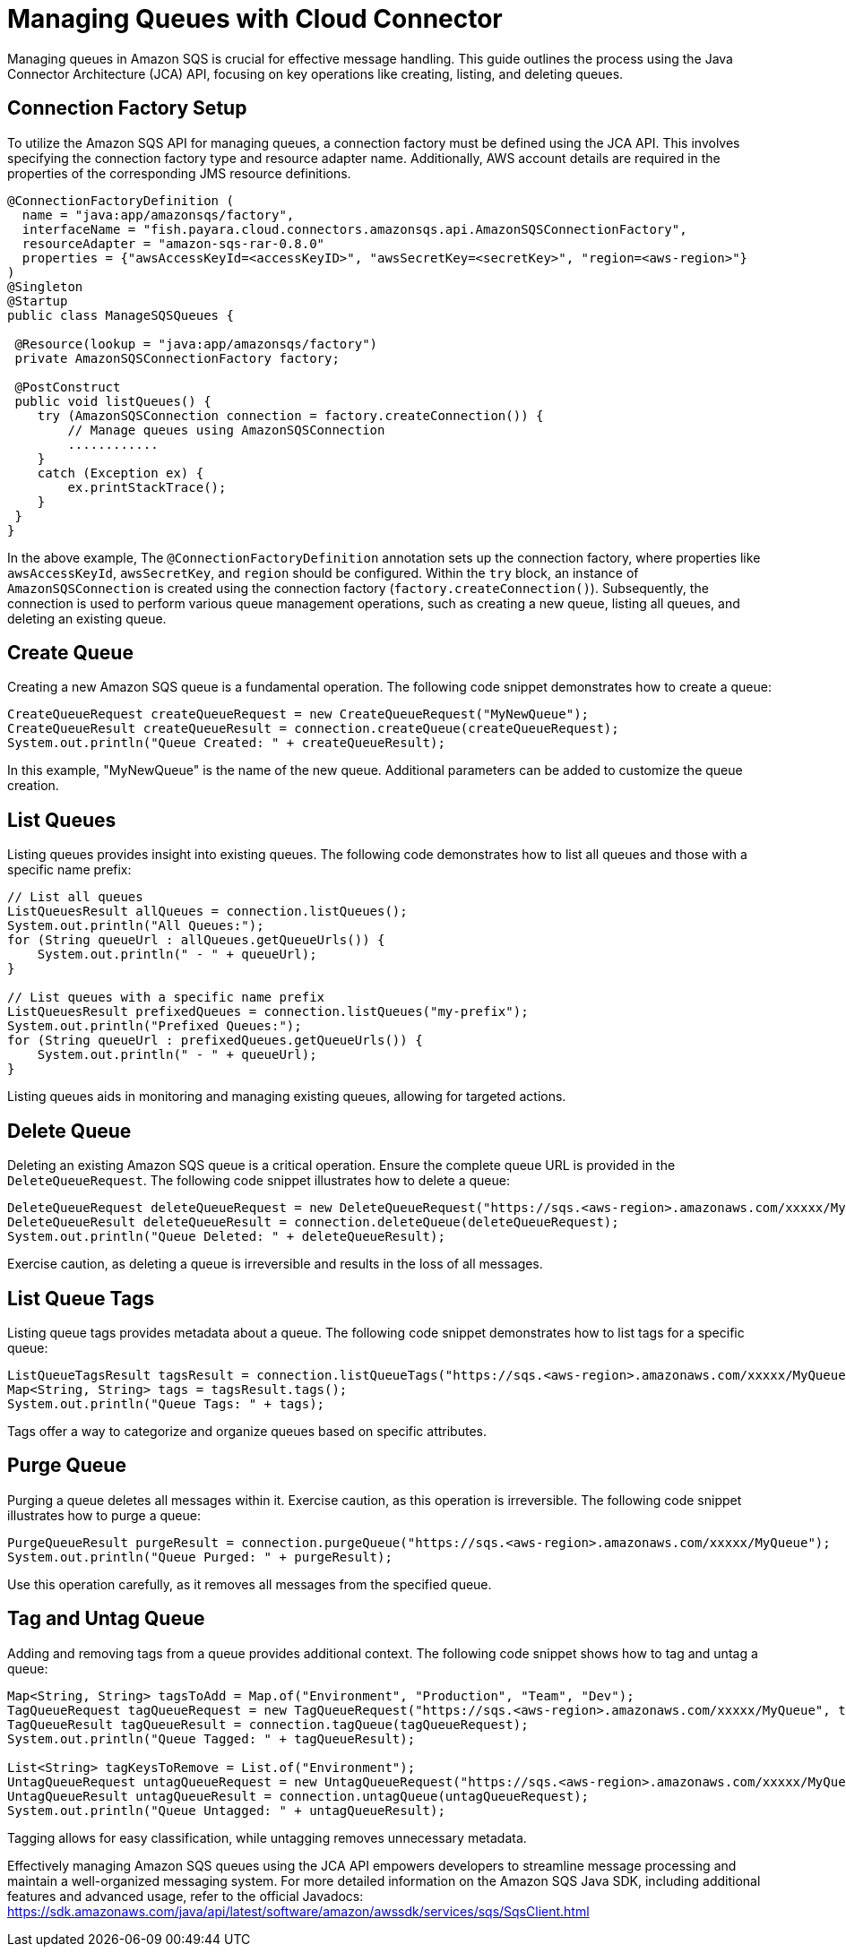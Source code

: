 = Managing Queues with Cloud Connector

Managing queues in Amazon SQS is crucial for effective message handling. This guide outlines the process using the Java Connector Architecture (JCA) API, focusing on key operations like creating, listing, and deleting queues.

== Connection Factory Setup

To utilize the Amazon SQS API for managing queues, a connection factory must be defined using the JCA API. This involves specifying the connection factory type and resource adapter name. Additionally, AWS account details are required in the properties of the corresponding JMS resource definitions.

[source, java]
----
@ConnectionFactoryDefinition ( 
  name = "java:app/amazonsqs/factory",
  interfaceName = "fish.payara.cloud.connectors.amazonsqs.api.AmazonSQSConnectionFactory",
  resourceAdapter = "amazon-sqs-rar-0.8.0"
  properties = {"awsAccessKeyId=<accessKeyID>", "awsSecretKey=<secretKey>", "region=<aws-region>"}
)
@Singleton
@Startup
public class ManageSQSQueues {
 
 @Resource(lookup = "java:app/amazonsqs/factory")
 private AmazonSQSConnectionFactory factory;
 
 @PostConstruct
 public void listQueues() {
    try (AmazonSQSConnection connection = factory.createConnection()) {
        // Manage queues using AmazonSQSConnection
        ............
    }
    catch (Exception ex) {
        ex.printStackTrace();
    }
 }  
}
----

In the above example, The `@ConnectionFactoryDefinition` annotation sets up the connection factory, where properties like `awsAccessKeyId`, `awsSecretKey`, and `region` should be configured.
Within the `try` block, an instance of `AmazonSQSConnection` is created using the connection factory (`factory.createConnection()`). Subsequently, the connection is used to perform various queue management operations, such as creating a new queue, listing all queues, and deleting an existing queue.


== Create Queue

Creating a new Amazon SQS queue is a fundamental operation. The following code snippet demonstrates how to create a queue:

[source, java]
----
CreateQueueRequest createQueueRequest = new CreateQueueRequest("MyNewQueue");
CreateQueueResult createQueueResult = connection.createQueue(createQueueRequest);
System.out.println("Queue Created: " + createQueueResult);
----

In this example, "MyNewQueue" is the name of the new queue. Additional parameters can be added to customize the queue creation.

== List Queues

Listing queues provides insight into existing queues. The following code demonstrates how to list all queues and those with a specific name prefix:

[source, java]
----
// List all queues
ListQueuesResult allQueues = connection.listQueues();
System.out.println("All Queues:");
for (String queueUrl : allQueues.getQueueUrls()) {
    System.out.println(" - " + queueUrl);
}

// List queues with a specific name prefix
ListQueuesResult prefixedQueues = connection.listQueues("my-prefix");
System.out.println("Prefixed Queues:");
for (String queueUrl : prefixedQueues.getQueueUrls()) {
    System.out.println(" - " + queueUrl);
}
----

Listing queues aids in monitoring and managing existing queues, allowing for targeted actions.

== Delete Queue

Deleting an existing Amazon SQS queue is a critical operation. Ensure the complete queue URL is provided in the `DeleteQueueRequest`. The following code snippet illustrates how to delete a queue:

[source, java]
----
DeleteQueueRequest deleteQueueRequest = new DeleteQueueRequest("https://sqs.<aws-region>.amazonaws.com/xxxxx/MyQueue");
DeleteQueueResult deleteQueueResult = connection.deleteQueue(deleteQueueRequest);
System.out.println("Queue Deleted: " + deleteQueueResult);
----

Exercise caution, as deleting a queue is irreversible and results in the loss of all messages.

== List Queue Tags

Listing queue tags provides metadata about a queue. The following code snippet demonstrates how to list tags for a specific queue:

[source, java]
----
ListQueueTagsResult tagsResult = connection.listQueueTags("https://sqs.<aws-region>.amazonaws.com/xxxxx/MyQueue");
Map<String, String> tags = tagsResult.tags();
System.out.println("Queue Tags: " + tags);
----

Tags offer a way to categorize and organize queues based on specific attributes.

== Purge Queue

Purging a queue deletes all messages within it. Exercise caution, as this operation is irreversible. The following code snippet illustrates how to purge a queue:

[source, java]
----
PurgeQueueResult purgeResult = connection.purgeQueue("https://sqs.<aws-region>.amazonaws.com/xxxxx/MyQueue");
System.out.println("Queue Purged: " + purgeResult);
----

Use this operation carefully, as it removes all messages from the specified queue.

== Tag and Untag Queue

Adding and removing tags from a queue provides additional context. The following code snippet shows how to tag and untag a queue:

[source, java]
----
Map<String, String> tagsToAdd = Map.of("Environment", "Production", "Team", "Dev");
TagQueueRequest tagQueueRequest = new TagQueueRequest("https://sqs.<aws-region>.amazonaws.com/xxxxx/MyQueue", tagsToAdd);
TagQueueResult tagQueueResult = connection.tagQueue(tagQueueRequest);
System.out.println("Queue Tagged: " + tagQueueResult);

List<String> tagKeysToRemove = List.of("Environment");
UntagQueueRequest untagQueueRequest = new UntagQueueRequest("https://sqs.<aws-region>.amazonaws.com/xxxxx/MyQueue", tagKeysToRemove);
UntagQueueResult untagQueueResult = connection.untagQueue(untagQueueRequest);
System.out.println("Queue Untagged: " + untagQueueResult);
----

Tagging allows for easy classification, while untagging removes unnecessary metadata.


Effectively managing Amazon SQS queues using the JCA API empowers developers to streamline message processing and maintain a well-organized messaging system. 
For more detailed information on the Amazon SQS Java SDK, including additional features and advanced usage, refer to the official Javadocs: link:https://sdk.amazonaws.com/java/api/latest/software/amazon/awssdk/services/sqs/SqsClient.html[]
